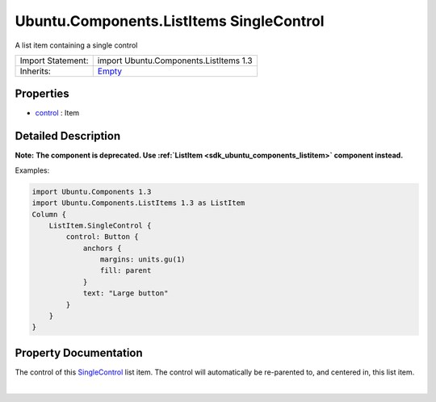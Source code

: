 .. _sdk_ubuntu_components_listitems_singlecontrol:
Ubuntu.Components.ListItems SingleControl
=========================================

A list item containing a single control

+--------------------------------------+--------------------------------------+
| Import Statement:                    | import Ubuntu.Components.ListItems   |
|                                      | 1.3                                  |
+--------------------------------------+--------------------------------------+
| Inherits:                            | `Empty </sdk/apps/qml/Ubuntu.Compone |
|                                      | nts/ListItems.Empty/>`_              |
+--------------------------------------+--------------------------------------+

Properties
----------

-  `control </sdk/apps/qml/Ubuntu.Components/ListItems.SingleControl/_control-prop>`_ 
   : Item

Detailed Description
--------------------

**Note:** **The component is deprecated. Use
:ref:`ListItem <sdk_ubuntu_components_listitem>` component instead.**

Examples:

.. code:: qml

    import Ubuntu.Components 1.3
    import Ubuntu.Components.ListItems 1.3 as ListItem
    Column {
        ListItem.SingleControl {
            control: Button {
                anchors {
                    margins: units.gu(1)
                    fill: parent
                }
                text: "Large button"
            }
        }
    }

Property Documentation
----------------------

.. _sdk_ubuntu_components_listitems_singlecontrol_-prop:

+--------------------------------------------------------------------------+
| :ref:` <>`\ control : `Item <sdk_qtquick_item>`                        |
+--------------------------------------------------------------------------+

The control of this
`SingleControl </sdk/apps/qml/Ubuntu.Components/ListItems.SingleControl/>`_ 
list item. The control will automatically be re-parented to, and
centered in, this list item.

| 
